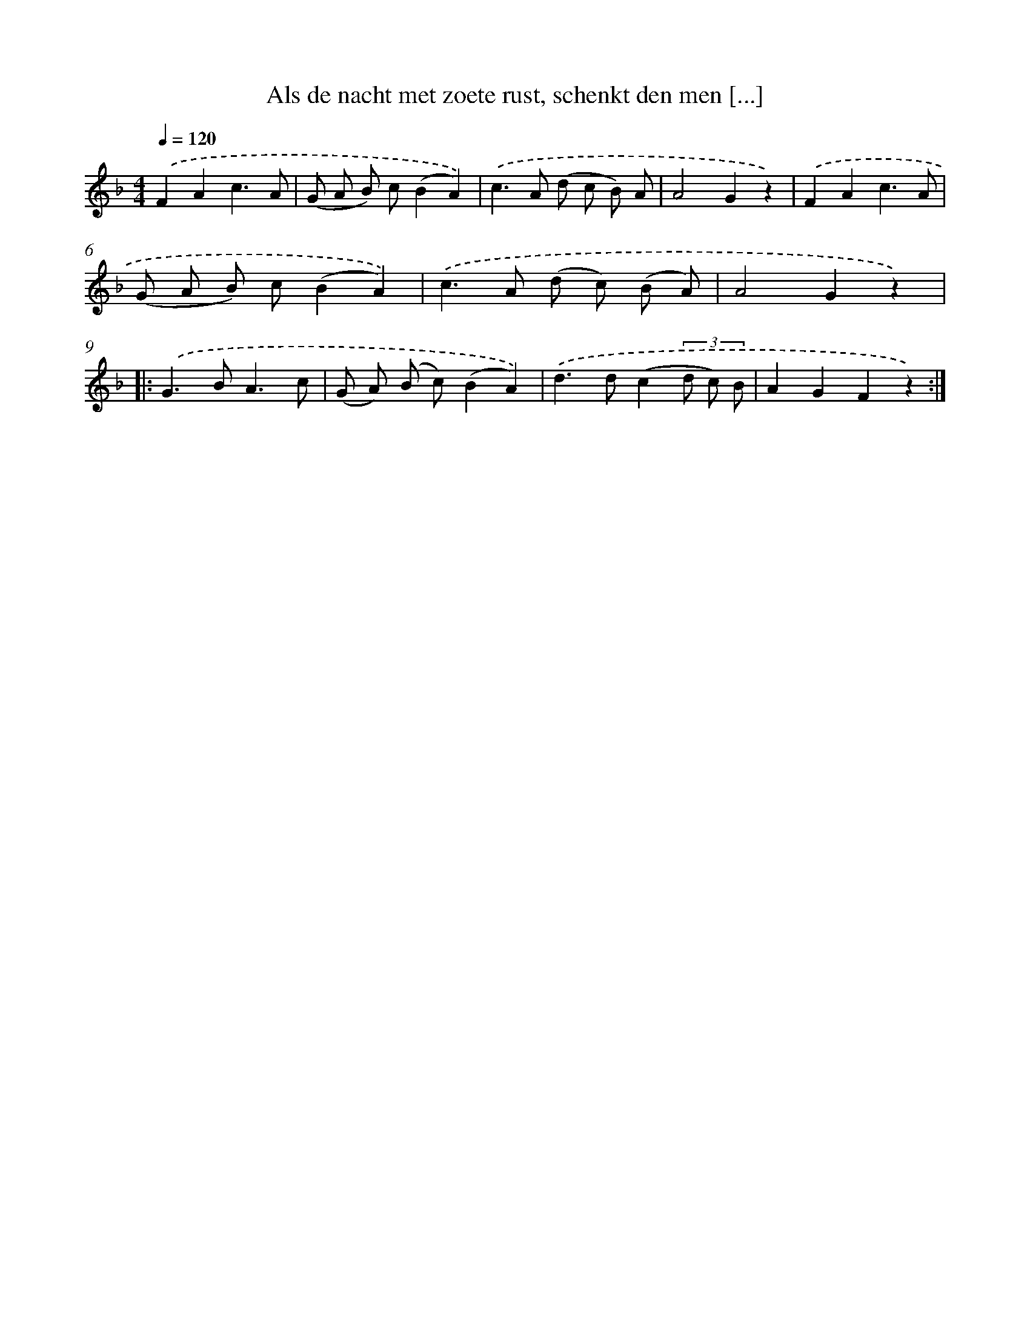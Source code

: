 X: 5092
T: Als de nacht met zoete rust, schenkt den men [...]
%%abc-version 2.0
%%abcx-abcm2ps-target-version 5.9.1 (29 Sep 2008)
%%abc-creator hum2abc beta
%%abcx-conversion-date 2018/11/01 14:36:15
%%humdrum-veritas 326585604
%%humdrum-veritas-data 3207027772
%%continueall 1
%%barnumbers 0
L: 1/8
M: 4/4
Q: 1/4=120
K: F clef=treble
.('F2A2c3A |
(G A B) c(B2A2)) |
.('c2>A2 (d c B) A |
A4G2z2) |
.('F2A2c3A |
(G A B) c(B2A2)) |
.('c2>A2 (d c) (B A) |
A4G2z2) ]|:
.('G2>B2A3c |
(G A) (B c)(B2A2)) |
.('d2>d2(c2(3d c) B |
A2G2F2z2) :|]
